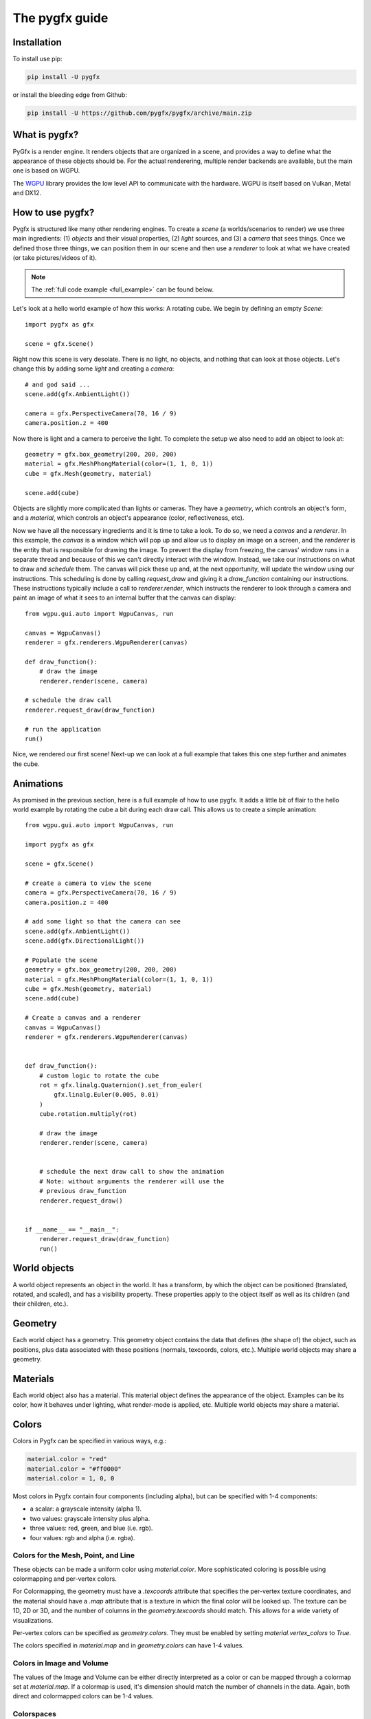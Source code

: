 ===============
The pygfx guide
===============


Installation
------------

To install use pip:

.. code-block::

    pip install -U pygfx

or install the bleeding edge from Github:

.. code-block::

    pip install -U https://github.com/pygfx/pygfx/archive/main.zip


What is pygfx?
--------------

PyGfx is a render engine. It renders objects that are organized in a scene, and
provides a way to define what the appearance of these objects should be.
For the actual renderering, multiple render backends are available, but the
main one is based on WGPU.

The `WGPU <https://github.com/pygfx/wgpu-py>`_ library provides the low level API to
communicate with the hardware. WGPU is itself based on Vulkan, Metal and DX12.


How to use pygfx?
-----------------

Pygfx is structured like many other rendering engines. To create a `scene` (a
worlds/scenarios to render) we use three main ingredients: (1) `objects` and
their visual properties, (2) `light` sources, and (3) a `camera` that sees
things. Once we defined those three things, we can position them in our scene
and then use a `renderer` to look at what we have created (or take
pictures/videos of it).

.. note:: 
    The :ref:`full code example <full_example>` can be found below.

Let's look at a hello world example of how this works: A rotating cube. We begin
by defining an empty `Scene`::

    import pygfx as gfx

    scene = gfx.Scene()

Right now this scene is very desolate. There is no light, no objects, and
nothing that can look at those objects. Let's change this by adding some
`light` and creating a `camera`::

    # and god said ...
    scene.add(gfx.AmbientLight())

    camera = gfx.PerspectiveCamera(70, 16 / 9)
    camera.position.z = 400

Now there is light and a camera to perceive the light. To complete the setup
we also need to add an object to look at::

    geometry = gfx.box_geometry(200, 200, 200)
    material = gfx.MeshPhongMaterial(color=(1, 1, 0, 1))
    cube = gfx.Mesh(geometry, material)

    scene.add(cube)

Objects are slightly more complicated than lights or cameras. They have a
`geometry`, which controls an object's form, and a `material`, which controls
an object's appearance (color, reflectiveness, etc).

Now we have all the necessary ingredients and it is time to take a look. To do
so, we need a `canvas` and a `renderer`. In this example, the `canvas` is a
window which will pop up and allow us to display an image on a screen, and the
`renderer` is the entity that is responsible for drawing the image. To prevent
the display from freezing, the canvas' window runs in a separate thread and
because of this we can't directly interact with the window. Instead, we take our
instructions on what to draw and *schedule* them. The canvas will pick these up
and, at the next opportunity, will update the window using our instructions.
This scheduling is done by calling `request_draw` and giving it a
`draw_function` containing our instructions. These instructions typically
include a call to `renderer.render`, which instructs the renderer to look
through a camera and paint an image of what it sees to an internal buffer that
the canvas can display::

    from wgpu.gui.auto import WgpuCanvas, run

    canvas = WgpuCanvas()
    renderer = gfx.renderers.WgpuRenderer(canvas)

    def draw_function():
        # draw the image
        renderer.render(scene, camera)

    # schedule the draw call
    renderer.request_draw(draw_function)

    # run the application
    run()

.. image:: _static/guide_static_cube.png

Nice, we rendered our first scene! Next-up we can look at a full example that
takes this one step further and animates the cube.

.. _full_example:

Animations
----------

As promised in the previous section, here is a full example of how to use pygfx.
It adds a little bit of flair to the hello world example by rotating the cube a
bit during each draw call. This allows us to create a simple animation::

    from wgpu.gui.auto import WgpuCanvas, run

    import pygfx as gfx

    scene = gfx.Scene()

    # create a camera to view the scene
    camera = gfx.PerspectiveCamera(70, 16 / 9)
    camera.position.z = 400

    # add some light so that the camera can see
    scene.add(gfx.AmbientLight())
    scene.add(gfx.DirectionalLight())

    # Populate the scene
    geometry = gfx.box_geometry(200, 200, 200)
    material = gfx.MeshPhongMaterial(color=(1, 1, 0, 1))
    cube = gfx.Mesh(geometry, material)
    scene.add(cube)
    
    # Create a canvas and a renderer
    canvas = WgpuCanvas()
    renderer = gfx.renderers.WgpuRenderer(canvas)


    def draw_function():
        # custom logic to rotate the cube
        rot = gfx.linalg.Quaternion().set_from_euler(
            gfx.linalg.Euler(0.005, 0.01)
        )
        cube.rotation.multiply(rot)

        # draw the image
        renderer.render(scene, camera)


        # schedule the next draw call to show the animation
        # Note: without arguments the renderer will use the
        # previous draw_function
        renderer.request_draw()


    if __name__ == "__main__":
        renderer.request_draw(draw_function)
        run()

.. image:: _static/guide_rotating_cube.gif

World objects
-------------

A world object represents an object in the world. It has a transform, by which the
object can be positioned (translated, rotated, and scaled), and has a visibility property.
These properties apply to the object itself as well as its children (and their children, etc.).


Geometry
--------

Each world object has a geometry. This geometry object contains the
data that defines (the shape of) the object, such as positions, plus
data associated with these positions (normals, texcoords, colors, etc.).
Multiple world objects may share a geometry.


Materials
---------

Each world object also has a material. This material object defines the
appearance of the object. Examples can be its color, how it behaves under lighting,
what render-mode is applied, etc. Multiple world objects may share a material.


Colors
------

Colors in Pygfx can be specified in various ways, e.g.:

.. code-block:: python

    material.color = "red"
    material.color = "#ff0000"
    material.color = 1, 0, 0

Most colors in Pygfx contain four components (including alpha), but can be specified
with 1-4 components:

* a scalar: a grayscale intensity (alpha 1).
* two values: grayscale intensity plus alpha.
* three values: red, green, and blue (i.e. rgb).
* four values: rgb and alpha (i.e. rgba).


Colors for the Mesh, Point, and Line
====================================

These objects can be made a uniform color using `material.color`. More
sophisticated coloring is possible using colormapping and per-vertex
colors.

For Colormapping, the geometry must have a `.texcoords` attribute that
specifies the per-vertex texture coordinates, and the material should
have a `.map` attribute that is a texture in which the final color
will be looked up. The texture can be 1D, 2D or 3D, and the number of columns
in the `geometry.texcoords` should match. This allows for a wide variety of
visualizations.

Per-vertex colors can be specified as `geometry.colors`. They must be enabled
by setting `material.vertex_colors` to `True`.

The colors specified in `material.map` and in `geometry.colors` can have 1-4 values.


Colors in Image and Volume
==========================

The values of the Image and Volume can be either directly interpreted as a color
or can be mapped through a colormap set at `material.map`. If a colormap is used,
it's dimension should match the number of channels in the data. Again,
both direct and colormapped colors can be 1-4 values.


Colorspaces
===========

All colors in PyGfx are interpreted as sRGB by default. This is the same
how webbrowsers interpret colors. Internally, all calculations are performed
in the physical colorspace (sometimes called Linear sRGB) so that these
calculations are physically correct.

If you create a texture with color data that is already in
physical/linear colorspace, you can set the Texture's ``colorspace``
argument to "physical".

Similarly you can use ``Color.from_physical()`` to convert a physical color to sRGB.


Using Pygfx in Jupyter
----------------------

You can use Pygfx in the Jupyter notebook and Jupyter lab. To do so,
use the Jupyter canvas provided by WGPU, and use that canvas as the cell output.

.. code-block:: python

    from wgpu.gui.jupyter import WgpuCanvas

    canvas = WgpuCanvas()
    renderer = gfx.renderers.WgpuRenderer(canvas)

    ...

    canvas  # cell output

Also see the Pygfx examples `here <https://jupyter-rfb.readthedocs.io/en/latest/examples/>`_.

